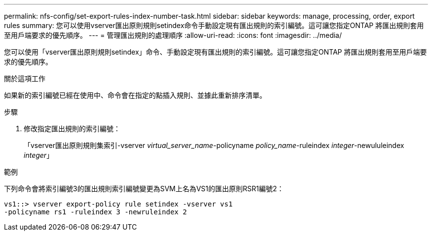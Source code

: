---
permalink: nfs-config/set-export-rules-index-number-task.html 
sidebar: sidebar 
keywords: manage, processing, order, export rules 
summary: 您可以使用vserver匯出原則規則setindex命令手動設定現有匯出規則的索引編號。這可讓您指定ONTAP 將匯出規則套用至用戶端要求的優先順序。 
---
= 管理匯出規則的處理順序
:allow-uri-read: 
:icons: font
:imagesdir: ../media/


[role="lead"]
您可以使用「vserver匯出原則規則setindex」命令、手動設定現有匯出規則的索引編號。這可讓您指定ONTAP 將匯出規則套用至用戶端要求的優先順序。

.關於這項工作
如果新的索引編號已經在使用中、命令會在指定的點插入規則、並據此重新排序清單。

.步驟
. 修改指定匯出規則的索引編號：
+
「vserver匯出原則規則集索引-vserver _virtual_server_name_-policyname _policy_name_-ruleindex _integer_-newululeindex _integer_」



.範例
下列命令會將索引編號3的匯出規則索引編號變更為SVM上名為VS1的匯出原則RSR1編號2：

[listing]
----
vs1::> vserver export-policy rule setindex -vserver vs1
-policyname rs1 -ruleindex 3 -newruleindex 2
----